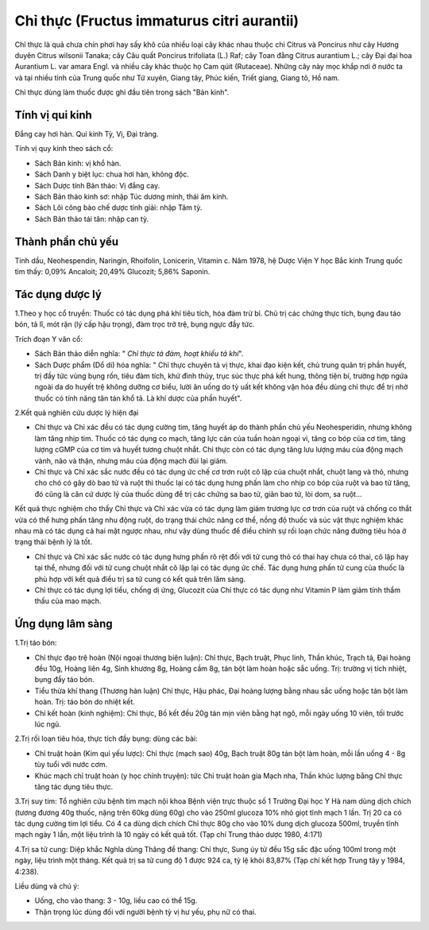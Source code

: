 .. _plants_chi_thuc:

###########################################
Chỉ thực (Fructus immaturus citri aurantii)
###########################################

Chỉ thực là quả chưa chín phơi hay sấy khô của nhiều loại cây khác nhau
thuộc chi Citrus và Poncirus như cây Hương duyên Citrus wilsonii Tanaka;
cây Câu quất Poncirus trifoliata (L.) Raf; cây Toan đằng Citrus
aurantium L.; cây Đại đại hoa Aurantium L. var amara Engl. và nhiều cây
khác thuộc họ Cam qúit (Rutaceae). Những cây này mọc khắp nơi ở nước ta
và tại nhiều tỉnh của Trung quốc như Tứ xuyên, Giang tây, Phúc kiến,
Triết giang, Giang tô, Hồ nam.

Chỉ thực dùng làm thuốc được ghi đầu tiên trong sách "Bản kinh".

Tính vị qui kinh
================

Đắng cay hơi hàn. Qui kinh Tỳ, Vị, Đại tràng.

Tính vị quy kinh theo sách cổ:

-  Sách Bản kinh: vị khổ hàn.
-  Sách Danh y biệt lục: chua hơi hàn, không độc.
-  Sách Dược tính Bản thảo: Vị đắng cay.
-  Sách Bản thảo kinh sơ: nhập Túc dương minh, thái âm kinh.
-  Sách Lôi công bào chế dược tính giải: nhập Tâm tỳ.
-  Sách Bản thảo tái tân: nhập can tỳ.

Thành phần chủ yếu
==================

Tinh dầu, Neohespendin, Naringin, Rhoifolin, Lonicerin, Vitamin c. Năm
1978, hệ Dược Viện Y học Bắc kinh Trung quốc tìm thấy: 0,09% Ancaloit;
20,49% Glucozit; 5,86% Saponin.

Tác dụng dược lý
================

1.Theo y học cổ truyền: Thuốc có tác dụng phá khí tiêu tích, hóa đàm trừ
bỉ. Chủ trị các chứng thực tích, bụng đau táo bón, tả lî, mót rặn (lý
cấp hậu trọng), đàm trọc trở trệ, bụng ngực đầy tức.

Trích đoạn Y văn cổ:

-  Sách Bản thảo diễn nghĩa: " *Chỉ thực tả đàm, hoạt khiếu tả khí*".
-  Sách Dược phẩm (Dổ di) hóa nghĩa: " Chỉ thực chuyên tả vị thực, khai
   đạo kiện kết, chủ trung quản trị phần huyết, trị đầy tức vùng bụng
   rốn, tiêu đàm tích, khứ đình thủy, trục súc thực phá kết hung, thông
   tiện bí, trường hợp ngứa ngoài da do huyết trệ không dưỡng cơ biểu,
   lười ăn uống do tỳ uất kết không vận hóa đều dùng chỉ thực để trị nhờ
   thuốc có tính năng tân tán khổ tả. Là khí dược của phần huyết".

2.Kết quả nghiên cứu dược lý hiện đại

-  Chỉ thực và Chỉ xác đều có tác dụng cường tim, tăng huyết áp do thành
   phần chủ yếu Neohesperidin, nhưng không làm tăng nhịp tim. Thuốc có
   tác dụng co mạch, tăng lực cản của tuần hoàn ngoại vi, tăng co bóp
   của cơ tim, tăng lượng cGMP của cơ tim và huyết tương chuột nhắt. Chỉ
   thực còn có tác dụng tăng lưu lượng máu của động mạch vành, não và
   thận, nhưng máu của động mạch đùi lại giảm.
-  Chỉ thực và Chỉ xác sắc nước đều có tác dụng ức chế cơ trơn ruột cô
   lập của chuột nhắt, chuột lang và thỏ, nhưng cho chó có gây dò bao tử
   và ruột thì thuốc lại có tác dụng hưng phấn làm cho nhịp co bóp của
   ruột và bao tử tăng, đó cũng là căn cứ dược lý của thuốc dùng để trị
   các chứng sa bao tử, giãn bao tử, lòi dom, sa ruột...

Kết quả thực nghiệm cho thấy Chỉ thực và Chỉ xác vừa có tác dụng làm
giảm trương lực cơ trơn của ruột và chống co thắt vừa có thể hưng phấn
tăng nhu động ruột, do trạng thái chức năng cơ thể, nồng độ thuốc và súc
vật thực nghiệm khác nhau mà có tác dụng cả hai mặt ngược nhau, như vậy
dùng thuốc để điều chỉnh sự rối loạn chức năng đường tiêu hóa ở trạng
thái bệnh lý là tốt.

-  Chỉ thực và Chỉ xác sắc nước có tác dụng hưng phấn rõ rệt đối với tử
   cung thỏ có thai hay chưa có thai, cô lập hay tại thể, nhưng đối với
   tử cung chuột nhắt cô lập lại có tác dụng ức chế. Tác dụng hưng phấn
   tử cung của thuốc là phù hợp với kết quả điều trị sa tử cung có kết
   quả trên lâm sàng.
-  Chỉ thực có tác dụng lợi tiểu, chống dị ứng, Glucozit của Chỉ thực có
   tác dụng như Vitamin P làm giảm tính thẩm thấu của mao mạch.

Ứng dụng lâm sàng
=================


1.Trị táo bón:

-  Chỉ thực đạo trệ hoàn (Nội ngoại thương biện luận): Chỉ thực, Bạch
   truật, Phục linh, Thần khúc, Trạch tả, Đại hoàng đều 10g, Hoàng liên
   4g, Sinh khương 8g, Hoàng cầm 8g, tán bột làm hoàn hoặc sắc uống.
   Trị: trường vị tích nhiệt, bụng đầy táo bón.
-  Tiểu thừa khí thang (Thương hàn luận) Chỉ thực, Hậu phác, Đại hoàng
   lượng bằng nhau sắc uống hoặc tán bột làm hoàn. Trị: táo bón do nhiệt
   kết.
-  Chỉ kết hoàn (kinh nghiệm): Chỉ thực, Bồ kết đều 20g tán mịn viên
   bằng hạt ngô, mỗi ngày uống 10 viên, tối trước lúc ngủ.

2.Trị rối loạn tiêu hóa, thực tích đầy bụng: dùng các bài:

-  Chỉ truật hoàn (Kim quỉ yếu lược): Chỉ thực (mạch sao) 40g, Bạch
   truật 80g tán bột làm hoàn, mỗi lần uống 4 - 8g tùy tuổi với nước
   cơm.
-  Khúc mạch chỉ truật hoàn (y học chính truyện): tức Chỉ truật hoàn
   gia Mạch nha, Thần khúc lượng bằng Chỉ thực tăng tác dụng tiêu thực.

3.Trị suy tim: Tổ nghiên cứu bệnh tim mạch nội khoa Bệnh viện trực thuộc
số 1 Trường Đại học Y Hà nam dùng dịch chích (tương đương 40g thuốc,
nặng trên 60kg dùng 60g) cho vào 250ml glucoza 10% nhỏ giọt tĩnh mạch 1
lần. Trị 20 ca có tác dụng cường tim lợi tiểu. Có 4 ca dùng dịch chích
Chỉ thực 80g cho vào 10% dung dịch glucoza 500ml, truyền tĩnh mạch ngày
1 lần, một liệu trình là 10 ngày có kết quả tốt. (Tạp chí Trung thảo
dược 1980, 4:171)

4.Trị sa tử cung: Diệp khắc Nghĩa dùng Thăng đề thang: Chỉ thực, Sung úy
tử đều 15g sắc đặc uống 100ml trong một ngày, liệu trình một tháng. Kết
quả trị sa tử cung độ 1 được 924 ca, tỷ lệ khỏi 83,87% (Tạp chí kết hợp
Trung tây y 1984, 4:238).

Liều dùng và chú ý:

-  Uống, cho vào thang: 3 - 10g, liều cao có thể 15g.
-  Thận trọng lúc dùng đối với người bệnh tỳ vị hư yếu, phụ nữ có thai.

 

..  image:: CHITHUC.JPG
   :width: 50px
   :height: 50px
   :target: CHITHUC_.htm
